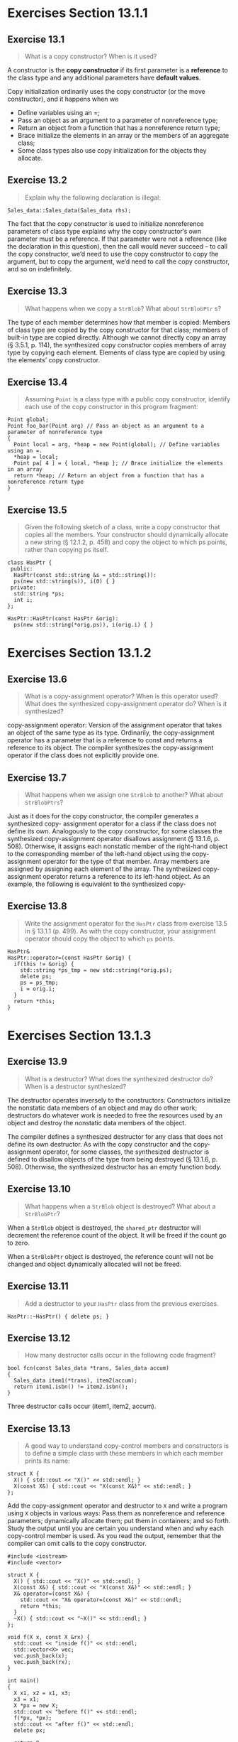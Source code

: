 * Exercises Section 13.1.1
** Exercise 13.1 
   #+BEGIN_QUOTE
   What is a copy constructor? When is it used?
   #+END_QUOTE

   A constructor is the *copy constructor* if its first parameter is
   a *reference* to the class type and any additional parameters have *default
   values*.

   Copy initialization ordinarily uses the copy constructor (or the move
   constructor), and it happens when we
   + Define variables using an =;
   + Pass an object as an argument to a parameter of nonreference type;
   + Return an object from a function that has a nonreference return type;
   + Brace initialize the elements in an array or the members of an aggregate
     class;
   + Some class types also use copy initialization for the objects they
     allocate.

** Exercise 13.2
   #+BEGIN_QUOTE
   Explain why the following declaration is illegal:
   #+END_QUOTE

   #+BEGIN_SRC C++
   Sales_data::Sales_data(Sales_data rhs);
   #+END_SRC

   The fact that the copy constructor is used to initialize nonreference
   parameters of class type explains why the copy constructor’s own parameter
   must be a reference. If that parameter were not a reference (like the
   declaration in this question), then the call would never succeed -- to call
   the copy constructor, we’d need to use the copy constructor to copy the
   argument, but to copy the argument, we’d need to call the copy constructor,
   and so on indefinitely.

** Exercise 13.3
   #+BEGIN_QUOTE
   What happens when we copy a ~StrBlob~? What about ~StrBlobPtr~ s?
   #+END_QUOTE
    
   The type of each member determines how that member is copied: Members of
   class type are copied by the copy constructor for that class; members of
   built-in type are copied directly. Although we cannot directly copy an array
   (§ 3.5.1, p. 114), the synthesized copy constructor copies members of array
   type by copying each element.  Elements of class type are copied by using the
   elements’ copy constructor.
 
** Exercise 13.4
   #+BEGIN_QUOTE
   Assuming ~Point~ is a class type with a public copy constructor, identify each
   use of the copy constructor in this program fragment:
   #+END_QUOTE
   #+BEGIN_SRC C++
Point global;
Point foo_bar(Point arg) // Pass an object as an argument to a parameter of nonreference type
{
  Point local = arg, *heap = new Point(global); // Define variables using an =.
  *heap = local;
  Point pa[ 4 ] = { local, *heap }; // Brace initialize the elements in an array
  return *heap; // Return an object from a function that has a nonreference return type
}   
   #+END_SRC
 
** Exercise 13.5
   #+BEGIN_QUOTE
   Given the following sketch of a class, write a copy constructor that copies
   all the members. Your constructor should dynamically allocate a new string (§
   12.1.2, p. 458) and copy the object to which ps points, rather than copying
   ps itself.
   #+END_QUOTE
   #+BEGIN_SRC C++
class HasPtr {
 public:
  HasPtr(const std::string &s = std::string()):
  ps(new std::string(s)), i(0) { }
 private:
  std::string *ps;
  int i;
};   
   #+END_SRC

   #+BEGIN_SRC C++
HasPtr::HasPtr(const HasPtr &orig): 
  ps(new std::string(*orig.ps)), i(orig.i) { }   
   #+END_SRC

* Exercises Section 13.1.2
** Exercise 13.6
   #+BEGIN_QUOTE
   What is a copy-assignment operator? When is this operator used? What does the
   synthesized copy-assignment operator do? When is it synthesized?
   #+END_QUOTE

   copy-assignment operator: Version of the assignment operator that takes an
   object of the same type as its type. Ordinarily, the copy-assignment operator
   has a parameter that is a reference to const and returns a reference to its
   object. The compiler synthesizes the copy-assignment operator if the class
   does not explicitly provide one.

** Exercise 13.7
   #+BEGIN_QUOTE
   What happens when we assign one ~StrBlob~ to another?  What about
   ~StrBlobPtrs~?
   #+END_QUOTE
    
   Just as it does for the copy constructor, the compiler generates a
   synthesized copy- assignment operator for a class if the class does not
   define its own. Analogously to the copy constructor, for some classes the
   synthesized copy-assignment operator disallows assignment (§ 13.1.6,
   p. 508). Otherwise, it assigns each nonstatic member of the right-hand object
   to the corresponding member of the left-hand object using the copy-assignment
   operator for the type of that member. Array members are assigned by assigning
   each element of the array. The synthesized copy-assignment operator returns a
   reference to its left-hand object.  As an example, the following is
   equivalent to the synthesized copy-
 
** Exercise 13.8
   #+BEGIN_QUOTE
   Write the assignment operator for the ~HasPtr~ class from exercise 13.5 in §
   13.1.1 (p. 499). As with the copy constructor, your assignment operator
   should copy the object to which ~ps~ points.
   #+END_QUOTE
 
   #+BEGIN_SRC C++
HasPtr&
HasPtr::operator=(const HasPtr &orig) {
  if(this != &orig) {
    std::string *ps_tmp = new std::string(*orig.ps);
    delete ps;
    ps = ps_tmp;
    i = orig.i;
  }
  return *this;
}   
   #+END_SRC

* Exercises Section 13.1.3
** Exercise 13.9
   #+BEGIN_QUOTE
   What is a destructor? What does the synthesized destructor do? When is a
   destructor synthesized?
   #+END_QUOTE

   The destructor operates inversely to the constructors: Constructors
   initialize the nonstatic data members of an object and may do other work;
   destructors do whatever work is needed to free the resources used by an
   object and destroy the nonstatic data members of the object.
    
   The compiler defines a synthesized destructor for any class that does not
   define its own destructor. As with the copy constructor and the
   copy-assignment operator, for some classes, the synthesized destructor is
   defined to disallow objects of the type from being destroyed (§ 13.1.6,
   p. 508). Otherwise, the synthesized destructor has an empty function body.

** Exercise 13.10
   #+BEGIN_QUOTE
   What happens when a ~StrBlob~ object is destroyed? What about a ~StrBlobPtr~?
   #+END_QUOTE
 
   When a ~StrBlob~ object is destroyed, the ~shared_ptr~ destructor will
   decrement the reference count of the object. It will be freed if the count go
   to zero.

   When a ~StrBlobPtr~ object is destroyed, the reference count will not be
   changed and object dynamically allocated will not be freed.

** Exercise 13.11
   #+BEGIN_QUOTE
   Add a destructor to your ~HasPtr~ class from the previous exercises.
   #+END_QUOTE

   #+BEGIN_SRC C++
HasPtr::~HasPtr() { delete ps; }   
   #+END_SRC

** Exercise 13.12
   #+BEGIN_QUOTE
   How many destructor calls occur in the following code fragment?
   #+END_QUOTE
   #+BEGIN_SRC C++
bool fcn(const Sales_data *trans, Sales_data accum)
{
  Sales_data item1(*trans), item2(accum);
  return item1.isbn() != item2.isbn();
}   
   #+END_SRC

   Three destructor calls occur (item1, item2, accum). 

** Exercise 13.13
   #+BEGIN_QUOTE
   A good way to understand copy-control members and constructors is to define a
   simple class with these members in which each member prints its name:
   #+END_QUOTE
   #+BEGIN_SRC C++
struct X {
  X() { std::cout << "X()" << std::endl; }
  X(const X&) { std::cout << "X(const X&)" << std::endl; }
};   
   #+END_SRC    
   Add the copy-assignment operator and destructor to ~X~ and write a program
   using ~X~ objects in various ways: Pass them as nonreference and reference
   parameters; dynamically allocate them; put them in containers; and so
   forth. Study the output until you are certain you understand when and why
   each copy-control member is used. As you read the output, remember that the
   compiler can omit calls to the copy constructor.
 
   #+BEGIN_SRC C++
#include <iostream>
#include <vector>

struct X {
  X() { std::cout << "X()" << std::endl; }
  X(const X&) { std::cout << "X(const X&)" << std::endl; }
  X& operator=(const X&) { 
    std::cout << "X& operator=(const X&)" << std::endl;
    return *this;
  }
  ~X() { std::cout << "~X()" << std::endl; }
};
 
void f(X x, const X &rx) {
  std::cout << "inside f()" << std::endl;
  std::vector<X> vec;
  vec.push_back(x);
  vec.push_back(rx);
}

int main()
{
  X x1, x2 = x1, x3;
  x3 = x1;
  X *px = new X;
  std::cout << "before f()" << std::endl;
  f(*px, *px);
  std::cout << "after f()" << std::endl;
  delete px;

  return 0;
}   
   #+END_SRC

* Exercises Section 13.1.4
** Exercise 13.14
   #+BEGIN_QUOTE
   Assume that ~numbered~ is a class with a default constructor that generates a
   unique serial number for each object, which is stored in a data member named
   ~mysn~. Assuming ~numbered~ uses the synthesized copy- control members and
   given the following function:
   #+END_QUOTE
   #+BEGIN_SRC C++
void f (numbered s) { cout << s.mysn << endl; }   
   #+END_SRC
   #+BEGIN_QUOTE
   what output does the following code produce?
   #+END_QUOTE
   #+BEGIN_SRC C++
numbered a, b = a, c = b;
f(a); f(b); f(c);   
   #+END_SRC

   Three identical serial number.

** Exercise 13.15
   #+BEGIN_QUOTE
   Assume ~numbered~ has a copy constructor that generates a new serial
   number. Does that change the output of the calls in the previous exercise? If
   so, why? What output gets generated?
   #+END_QUOTE

   Yes, the output will be changed with three different serial number since the
   copy constructor will generate a new serial number when passing the object as
   the argument to the non-reference parameter.

** Exercise 13.16
   #+BEGIN_QUOTE
   What if the parameter in ~f~ were ~const numbered&~?  Does that change the
   output? If so, why? What output gets generated?
   #+END_QUOTE

   Yes, the output will be changed with three different serial number since the
   copy constructor will generate a new serial number when defining the
   variables using an =.

** Exercise 13.17
   #+BEGIN_QUOTE
   Write versions of ~numbered~ and ~f~ corresponding to the previous three
   exercises and check whether you correctly predicted the output.
   #+END_QUOTE

   ex13_17a.cc (Exercise 13.14):
   #+BEGIN_SRC C++
#include <iostream>
using std::cout; using std::endl;

struct numbered {
  numbered() { mysn = unique_serial_number++; }
  int mysn;
  static int unique_serial_number;
};

int numbered::unique_serial_number = 10;

void f(numbered s) { cout << s.mysn << endl; }

int main ()
{
  numbered a, b = a, c = b;
  f(a); f(b); f(c);

  return 0;
}   
   #+END_SRC

   ex13_17b.cc (Exercise 13.15):
   #+BEGIN_SRC C++
#include <iostream>
using std::cout; using std::endl;

struct numbered {
  numbered() { mysn = unique_serial_number++; }
  numbered(const numbered& s) { mysn = unique_serial_number++; }
  int mysn;
  static int unique_serial_number;
};

int numbered::unique_serial_number = 10;

void f(numbered s) { cout << s.mysn << endl; }

int main ()
{
  numbered a, b = a, c = b;
  f(a); f(b); f(c);

  return 0;
}   
   #+END_SRC

   ex13_17c.cc (Exercise 13.16):  
   #+BEGIN_SRC C++
#include <iostream>
using std::cout; using std::endl;

struct numbered {
  numbered() { mysn = unique_serial_number++; }
  numbered(const numbered& s) { mysn = unique_serial_number++; }
  int mysn;
  static int unique_serial_number;
};

int numbered::unique_serial_number = 10;

void f(const numbered &s) { cout << s.mysn << endl; }

int main ()
{
  numbered a, b = a, c = b;
  f(a); f(b); f(c);

  return 0;
}   
   #+END_SRC

* Exercises Section 13.1.6
** Exercise 13.18
   #+BEGIN_QUOTE
   Define an ~Employee~ class that contains an employee name and a unique
   employee identifier. Give the class a default constructor and a constructor
   that takes a ~string~ representing the employee’s name. Each constructor
   should generate a unique ID by incrementing a static data member.
   #+END_QUOTE

   #+BEGIN_SRC C++
struct Employee {
  Employee() { id_ = unique_identifier_; }
  Employee(const std::string &name): name_(name) {
    id_ = unique_identifier_;
  }

  int get_id() const { return id_; } 

 private:
  std::string name_;
  int id_;
  static int unique_identifier_;
};

int Employee::unique_identifier_ = 0;
   #+END_SRC

** Exercise 13.19
   #+BEGIN_QUOTE
   Does your ~Employee~ class need to define its own versions of the
   copy-control members? If so, why? If not, why not? Implement whatever
   copy-control members you think ~Employee~ needs.
   #+END_QUOTE

   there is no sensible meaning for these operation.
   #+BEGIN_SRC C++
struct Employee {
  Employee() { id_ = unique_identifier_; }
  Employee(const std::string &name): name_(name) {
    id_ = unique_identifier_;
  }
  Employee(const Employee &) = delete;
  Emplyee& operator=(const Employee &) = delete;

  int get_id() const { return id_; } 

 private:
  std::string name_;
  int id_;
  static int unique_identifier_;
};

int Employee::unique_identifier_ = 0;
   #+END_SRC

** Exercise 13.20
   #+BEGIN_QUOTE
   Explain what happens when we copy, assign, or destroy objects of our
   ~TextQuery~ and ~QueryResult~ classes from § 12.3 (p. 484).
   #+END_QUOTE

   The synthesized version will take care of the process.

** Exercise 13.21
   #+BEGIN_QUOTE
   Do you think the ~TextQuery~ and ~QueryResult~ classes need to define their
   own versions of the copy-control members? If so, why?  If not, why not?
   Implement whichever copy-control operations you think these classes require.
   #+END_QUOTE

   No. The synthesized version is okay.

* Exercises Section 13.2
** Exercise 13.22
   #+BEGIN_QUOTE
   Assume that we want ~HasPtr~ to behave like a value. That is, each object
   should have its own copy of the string to which the objects point. We’ll show
   the definitions of the copy-control members in the next section. However, you
   already know everything you need to know to implement these members. Write
   the ~HasPtr~ copy constructor and copy-assignment operator before reading on.
   #+END_QUOTE

   #+BEGIN_SRC C++
class HasPtr {
 public:
  HasPtr(const std::string &s = std::string()):
    ps(new std::string(s)), i(0) { }
  // each HasPtr has its own copy of the string to which ps points
  HasPtr(const HasPtr &p):
    ps(new std::string(*p.ps)), i(p.i) { }
  HasPtr& operator=(const HasPtr &rhs) {
    auto newp = new std::string(*rhs.ps);
    delete ps;
    ps = newp;
    return *this;
  }
  ~HasPtr() { delete ps; }
 private:
  std::string *ps;
  int i;
};
   #+END_SRC

* Exercises Section 13.2.1
** Exercise 13.23
   #+BEGIN_QUOTE
   Compare the copy-control members that you wrote for the solutions to the
   previous section’s exercises to the code presented here. Be sure you
   understand the differences, if any, between your code and ours.
   #+END_QUOTE

   Okay.

** Exercise 13.24
   #+BEGIN_QUOTE
   What would happen if the version of ~HasPtr~ in this section didn’t define a
   destructor? What if ~HasPtr~ didn’t define the copy constructor?
   #+END_QUOTE
   
** Exercise 13.25
   #+BEGIN_QUOTE
   Assume we want to define a version of StrBlob that acts like a value. Also
   assume that we want to continue to use a shared_ptr so that our StrBlobPtr
   class can still use a weak_ptr to the vector. Your revised class will need a
   copy constructor and copy-assignment operator but will not need a
   destructor. Explain what the copy constructor and copy- assignment operators
   must do. Explain why the class does not need a destructor.
   #+END_QUOTE

** Exercise 13.26
   #+BEGIN_QUOTE
   Write your own version of the StrBlob class described in the previous
   exercise.
   #+END_QUOTE

